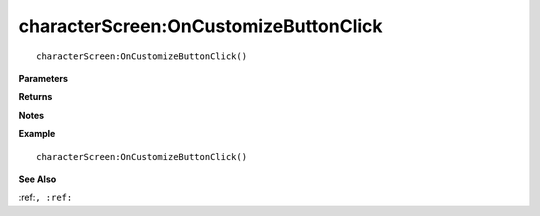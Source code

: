 .. _characterScreen_OnCustomizeButtonClick:

===================================
characterScreen\:OnCustomizeButtonClick 
===================================

.. description
    
::

   characterScreen:OnCustomizeButtonClick()


**Parameters**



**Returns**



**Notes**



**Example**

::

   characterScreen:OnCustomizeButtonClick()

**See Also**

:ref:``, :ref:`` 

